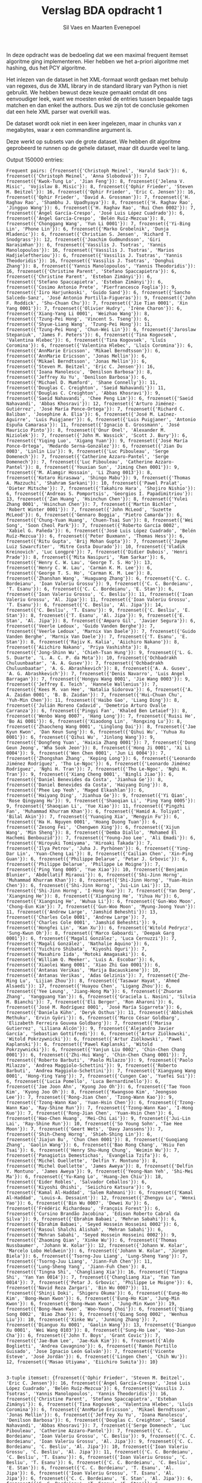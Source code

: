 #+title: Verslag BDA opdracht 1
#+author: Sil Vaes en Maarten Evenepoel
#+OPTIONS: toc:nil
#+LATEX_HEADER: \usepackage[T1]{fontenc}
#+LATEX_HEADER: \usepackage[sfdefault]{biolinum}
#+LATEX_HEADER: \usepackage[activate={true,nocompatibility},final,tracking=true,kerning=true,spacing=true,factor=1100,stretch=10,shrink=10]{microtype}
#+LATEX: \setlength\parindent{0pt}

In deze opdracht was de bedoeling dat we een maximal frequent itemset algoritme ging implementeren. Hier hebben we het a-priori algoritme met hashing, dus het PCY algoritme.\\


Het inlezen van de dataset in het XML-formaat wordt gedaan met behulp van regexes, dus de XML library in de standard library van Python is niet gebruikt. We hebben bewust deze keuze gemaakt omdat dit ons eenvoudiger leek, want we moesten enkel de entries tussen bepaalde tags matchen en dan enkel the authors. Dus we zijn tot de conclusie gekomen dat een hele XML parser wat overkill was.\\


De dataset wordt ook niet in een keer ingelezen, maar in chunks van /x/ megabytes, waar /x/ een commandline argument is.

Deze werkt op subsets van de grote dataset. We hebben dit algoritme geprobeerd te runnen op de gehele dataset, maar dit duurde veel te lang.

Output 150000 entries:
#+begin_example
Frequent pairs: {frozenset({'Christoph Meinel', 'Harald Sack'}): 6, frozenset({'Christoph Meinel', 'Anna Slobodová'}): 7, frozenset({'Kwok-Tung Lo', 'Jian Feng'}): 8, frozenset({'Jelena V. Misic', 'Vojislav B. Misic'}): 8, frozenset({'Ophir Frieder', 'Steven M. Beitzel'}): 16, frozenset({'Ophir Frieder', 'Eric C. Jensen'}): 16, frozenset({'Ophir Frieder', 'David A. Grossman'}): 7, frozenset({'H. Raghav Rao', 'Shambhu J. Upadhyaya'}): 8, frozenset({'H. Raghav Rao', 'Jingguo Wang'}): 6, frozenset({'H. Raghav Rao', 'Rui Chen 0002'}): 7, frozenset({'Ángel García-Crespo', 'José Luis López Cuadrado'}): 6, frozenset({'Ángel García-Crespo', 'Belén Ruíz-Mezcua'}): 8, frozenset({'Chonggang Wang', 'Yun Li 0001'}): 7, frozenset({'Yi-Bing Lin', 'Phone Lin'}): 6, frozenset({'Marko Grobelnik', 'Dunja Mladenic'}): 6, frozenset({'Christian S. Jensen', 'Richard T. Snodgrass'}): 12, frozenset({'Joachim Gudmundsson', 'Giri Narasimhan'}): 6, frozenset({'Vassilis J. Tsotras', 'Yannis Manolopoulos'}): 16, frozenset({'Vassilis J. Tsotras', 'Marios Hadjieleftheriou'}): 6, frozenset({'Vassilis J. Tsotras', 'Yannis Theodoridis'}): 16, frozenset({'Vassilis J. Tsotras', 'Donghui Zhang'}): 8, frozenset({'Yannis Manolopoulos', 'Yannis Theodoridis'}): 16, frozenset({'Christine Parent', 'Stefano Spaccapietra'}): 6, frozenset({'Christine Parent', 'Esteban Zimányi'}): 6, frozenset({'Stefano Spaccapietra', 'Esteban Zimányi'}): 6, frozenset({'Cosimo Antonio Prete', 'Pierfrancesco Foglia'}): 9, frozenset({'Iiro Harjunkoski', 'Guido Sand'}): 6, frozenset({'Sancho Salcedo-Sanz', 'José Antonio Portilla-Figueras'}): 9, frozenset({'John F. Roddick', 'Shu-Chuan Chu'}): 7, frozenset({'Jie Tian 0001', 'Xin Yang 0001'}): 7, frozenset({'Olivier Hudry', 'Irène Charon'}): 6, frozenset({'Xiang-Yang Li 0001', 'Weizhao Wang'}): 8, frozenset({'Tzung-Pei Hong', 'Vincent S. Tseng'}): 6, frozenset({'Shyue-Liang Wang', 'Tzung-Pei Hong'}): 11, frozenset({'Tzung-Pei Hong', 'Chun-Wei Lin'}): 6, frozenset({'Jaroslaw Stepaniuk', 'James F. Peters'}): 6, frozenset({'Tina Kogovsek', 'Valentina Hlebec'}): 6, frozenset({'Tina Kogovsek', 'Lluís Coromina'}): 6, frozenset({'Valentina Hlebec', 'Lluís Coromina'}): 6, frozenset({'AnnMarie Ericsson', 'Mikael Berndtsson'}): 6, frozenset({'AnnMarie Ericsson', 'Jonas Mellin'}): 6, frozenset({'Mikael Berndtsson', 'Jonas Mellin'}): 6, frozenset({'Steven M. Beitzel', 'Eric C. Jensen'}): 16, frozenset({'Ioana Manolescu', 'Denilson Barbosa'}): 8, frozenset({'Jeffrey Xu Yu', 'Denilson Barbosa'}): 6, frozenset({'Michael D. Mumford', 'Shane Connelly'}): 11, frozenset({'Douglas C. Creighton', 'Saeid Nahavandi'}): 11, frozenset({'Douglas C. Creighton', 'Abbas Khosravi'}): 9, frozenset({'Saeid Nahavandi', 'Chee Peng Lim'}): 6, frozenset({'Saeid Nahavandi', 'Abbas Khosravi'}): 12, frozenset({'Arturo Jiménez-Gutiérrez', 'José María Ponce-Ortega'}): 7, frozenset({'Richard C. Baliban', 'Josephine A. Elia'}): 6, frozenset({'José M. Laínez-Aguirre', 'Luis Puigjaner'}): 6, frozenset({'Luis Puigjaner', 'Antonio Espuña Camarasa'}): 11, frozenset({'Ignacio E. Grossmann', 'José Mauricio Pinto'}): 8, frozenset({'Onur Onel', 'Alexander M. Niziolek'}): 7, frozenset({'John M. Wassick', 'Scott J. Bury'}): 6, frozenset({'Yiqing Luo', 'Xigang Yuan'}): 9, frozenset({'José María Ponce-Ortega', 'Medardo Serna-González'}): 6, frozenset({'Jian Du 0003', 'Linlin Liu'}): 9, frozenset({'Luc Pibouleau', 'Serge Domenech'}): 7, frozenset({'Catherine Azzaro-Pantel', 'Serge Domenech'}): 7, frozenset({'Luc Pibouleau', 'Catherine Azzaro-Pantel'}): 8, frozenset({'Youxian Sun', 'Jiming Chen 0001'}): 9, frozenset({'M. Alamgir Hossain', 'Li Zhang 0013'}): 8, frozenset({'Kotaro Hirasawa', 'Shingo Mabu'}): 9, frozenset({'Thomas A. Mazzuchi', 'Shahram Sarkani'}): 10, frozenset({'Pawel Pralat', 'Dieter Mitsche'}): 7, frozenset({'Takahiro Hara', 'Shojiro Nishio'}): 6, frozenset({'Andreas S. Pomportsis', 'Georgios I. Papadimitriou'}): 13, frozenset({'Zan Huang', 'Hsinchun Chen'}): 8, frozenset({'Yulei Zhang 0001', 'Hsinchun Chen'}): 7, frozenset({'Martin Bichler', 'Robert Winter 0001'}): 7, frozenset({'John McLeod', 'Suzette McLeod'}): 6, frozenset({'Gennaro Boggia', 'Pietro Camarda'}): 6, frozenset({'Chung-Yuan Huang', 'Chuen-Tsai Sun'}): 8, frozenset({'Wei Song', 'Soon Cheol Park'}): 7, frozenset({'Roberto García 0002', 'Xabiel G. Pañeda'}): 6, frozenset({'José Luis López Cuadrado', 'Belén Ruíz-Mezcua'}): 6, frozenset({'Peter Buxmann', 'Thomas Hess'}): 6, frozenset({'Ritu Gupta', 'Brij Mohan Gupta'}): 7, frozenset({'Jayme Luiz Szwarcfiter', 'Mitre Costa Dourado'}): 10, frozenset({'Vladik Kreinovich', 'Luc Longpré'}): 7, frozenset({'Didier Dubois', 'Henri Prade'}): 8, frozenset({'Mita Nasipuri', 'Ram Sarkar'}): 6, frozenset({'Henry C. W. Lau', 'George T. S. Ho'}): 13, frozenset({'Henry C. W. Lau', 'Carman K. M. Lee'}): 6, frozenset({'George T. S. Ho', 'Carman K. M. Lee'}): 8, frozenset({'Zhanshan Wang', 'Huaguang Zhang'}): 6, frozenset({'C. C. Bordeianu', 'Ioan Valeriu Grossu'}): 9, frozenset({'C. C. Bordeianu', 'T. Esanu'}): 6, frozenset({'C. C. Bordeianu', 'E. Stan'}): 6, frozenset({'Ioan Valeriu Grossu', 'C. Besliu'}): 11, frozenset({'Ioan Valeriu Grossu', 'Al. Jipa'}): 11, frozenset({'Ioan Valeriu Grossu', 'T. Esanu'}): 6, frozenset({'C. Besliu', 'Al. Jipa'}): 14, frozenset({'C. Besliu', 'T. Esanu'}): 9, frozenset({'C. Besliu', 'E. Stan'}): 8, frozenset({'T. Esanu', 'Al. Jipa'}): 9, frozenset({'E. Stan', 'Al. Jipa'}): 8, frozenset({'Amparo Gil', 'Javier Segura'}): 6, frozenset({'Veerle Ledoux', 'Guido Vanden Berghe'}): 7, frozenset({'Veerle Ledoux', 'Marnix Van Daele'}): 7, frozenset({'Guido Vanden Berghe', 'Marnix Van Daele'}): 7, frozenset({'T. Esanu', 'E. Stan'}): 8, frozenset({'Rajiv K. Kalia', 'Aiichiro Nakano'}): 8, frozenset({'Aiichiro Nakano', 'Priya Vashishta'}): 8, frozenset({'Jong-Shinn Wu', 'Chieh-Tsan Hung'}): 9, frozenset({'L. G. S. Duarte', 'L. A. C. P. da Mota'}): 10, frozenset({'Ochbadrakh Chuluunbaatar', 'A. A. Gusev'}): 7, frozenset({'Ochbadrakh Chuluunbaatar', 'A. G. Abrashkevich'}): 8, frozenset({'A. A. Gusev', 'A. G. Abrashkevich'}): 7, frozenset({'Denis Navarro', 'Luis Angel Barragan'}): 7, frozenset({'Hongyu Wang 0001', 'Jie Wang 0003'}): 9, frozenset({'Jeffrey E. Teich', 'Hannele Wallenius'}): 7, frozenset({'Kees M. van Hee', 'Natalia Sidorova'}): 6, frozenset({'A. A. Zaidan 0001', 'B. B. Zaidan'}): 7, frozenset({'Hui-Chuan Chu', 'Yuh-Min Chen'}): 11, frozenset({'Haibo Gao', 'Liang Ding'}): 8, frozenset({'Julián Moreno Cadavid', 'Demetrio Arturo Ovalle Carranza'}): 6, frozenset({'Pingyi Fan', 'Khaled Ben Letaief'}): 8, frozenset({'Wenbo Wang 0007', 'Hang Long'}): 7, frozenset({'Ruisi He', 'Bo Ai 0001'}): 6, frozenset({'Xiaodong Lin', 'Rongxing Lu'}): 8, frozenset({'Zhaocheng Wang 0001', 'Linglong Dai'}): 8, frozenset({'Jae Kyun Kwon', 'Dan Keun Sung'}): 6, frozenset({'Qihui Wu', 'Yuhua Xu 0001'}): 6, frozenset({'Qihui Wu', 'Jinlong Wang'}): 9, frozenset({'Dongfeng Yuan', 'Haixia Zhang 0001'}): 7, frozenset({'Dong Geun Jeong', 'Wha Sook Jeon'}): 8, frozenset({'Hong Ji 0001', 'Xi Li 0004'}): 9, frozenset({'Wen Chen 0001', 'Jun Li 0004'}): 7, frozenset({'Zhongshan Zhang', 'Keping Long'}): 6, frozenset({'Leonardo Jiménez Rodríguez', 'Tho Le-Ngoc'}): 6, frozenset({'Leonardo Jiménez Rodríguez', 'Nghi H. Tran'}): 7, frozenset({'Tho Le-Ngoc', 'Nghi H. Tran'}): 9, frozenset({'Xiang Cheng 0001', 'Bingli Jiao'}): 6, frozenset({'Daniel Benevides da Costa', 'Jianhua Ge'}): 8, frozenset({'Daniel Benevides da Costa', 'Haiyang Ding'}): 8, frozenset({'Phee Lep Yeoh', 'Maged Elkashlan'}): 6, frozenset({'Haiyang Ding', 'Jianhua Ge'}): 9, frozenset({'Yi Qian', 'Rose Qingyang Hu'}): 9, frozenset({'Shaoqian Li', 'Ping Yang 0005'}): 9, frozenset({'Shaoqian Li', 'Yue Xiao'}): 11, frozenset({'Pingzhi Fan', 'Muhammad Khurram Khan'}): 6, frozenset({'Hamid A. Toliyat', 'Bilal Akin'}): 7, frozenset({'Yuanqing Xia', 'Mengyin Fu'}): 6, frozenset({'Ha H. Nguyen 0001', 'Hoang Duong Tuan'}): 6, frozenset({'Zesong Fei', 'Chengwen Xing'}): 6, frozenset({'Xijun Wang', 'Min Sheng'}): 8, frozenset({'Demba Diallo', 'Mohamed El Hachemi Benbouzid'}): 7, frozenset({'Young-Joo Lee', 'Ali Emadi'}): 6, frozenset({'Hiroyuki Tomiyama', 'Hiroaki Takada'}): 7, frozenset({'Ilya Petrov', 'Juha J. Pyrhönen'}): 6, frozenset({'Ying-Dar Lin', 'Yuan-Cheng Lai'}): 8, frozenset({'Cailian Chen', 'Xin-Ping Guan'}): 6, frozenset({'Philippe Delarue', 'Petar J. Grbovic'}): 6, frozenset({'Philippe Delarue', 'Philippe Le Moigne'}): 7, frozenset({'Ping Yang 0005', 'Yue Xiao'}): 10, frozenset({'Benjamin Blunier', 'Abdellatif Miraoui'}): 6, frozenset({'Shi-Jinn Horng', 'Muhammad Khurram Khan'}): 8, frozenset({'Shi-Jinn Horng', 'Yuan-Hsin Chen'}): 6, frozenset({'Shi-Jinn Horng', 'Jui-Lin Lai'}): 13, frozenset({'Shi-Jinn Horng', 'I-Hong Kuo'}): 7, frozenset({'Yan Deng', 'Xiangning He'}): 8, frozenset({'Xiangning He', 'Yihua Hu'}): 6, frozenset({'Xiangning He', 'Wuhua Li'}): 6, frozenset({'Gun-Woo Moon', 'Chong-Eun Kim'}): 7, frozenset({'Gun-Woo Moon', 'Myung-Joong Youn'}): 11, frozenset({'Andrew Large', 'Jamshid Beheshti'}): 13, frozenset({'Charles Cole 0001', 'Andrew Large'}): 7, frozenset({'Charles Cole 0001', 'Jamshid Beheshti'}): 9, frozenset({'Hongfei Lin', 'Kan Xu'}): 6, frozenset({'Witold Pedrycz', 'Sung-Kwun Oh'}): 8, frozenset({'Marco Gaboardi', 'Deepak Garg 0001'}): 6, frozenset({'Magalí González', 'Luca Cernuzzi'}): 7, frozenset({'Magalí González', 'Nathalie Aquino'}): 6, frozenset({'Yuichiro Shibata', 'Kiyoshi Oguri'}): 7, frozenset({'Masahiro Iida', 'Motoki Amagasaki'}): 6, frozenset({'William Q. Meeker', 'Luis A. Escobar'}): 6, frozenset({'Xiaolei Wang 0001', 'Xiao Zhi Gao 0001'}): 6, frozenset({'Antanas Verikas', 'Marija Bacauskiene'}): 10, frozenset({'Antanas Verikas', 'Adas Gelzinis'}): 7, frozenset({'Zhe-Ming Lu', 'Lijian Zhou'}): 8, frozenset({'Tasawar Hayat', 'Ahmed Alsaedi'}): 17, frozenset({'Huayou Chen', 'Ligang Zhou'}): 6, frozenset({'Yee Leung', 'Jiang-Hong Ma'}): 6, frozenset({'Zhuoran Zhang', 'Yangguang Yan'}): 6, frozenset({'Graciela L. Nasini', 'Silvia M. Bianchi'}): 7, frozenset({'Eli Berger', 'Ron Aharoni'}): 6, frozenset({'José M. Rodríguez 0001', 'José María Sigarreta'}): 6, frozenset({'Daniela Kühn', 'Deryk Osthus'}): 11, frozenset({'Abhishek Methuku', 'Ervin Györi'}): 6, frozenset({'Marco César Goldbarg', 'Elizabeth Ferreira Gouvea Goldbarg'}): 7, frozenset({'Marisa Gutierrez', 'Liliana Alcón'}): 9, frozenset({'Alejandro Javier García', 'Sebastian Gottifredi'}): 6, frozenset({'Artur Ziólkowski', 'Witold Pokrzywnicki'}): 6, frozenset({'Artur Ziólkowski', 'Pawel Kaplanski'}): 6, frozenset({'Pawel Kaplanski', 'Witold Pokrzywnicki'}): 6, frozenset({'Yanjun Liu 0002', 'Chin-Chen Chang 0001'}): 6, frozenset({'Zhi-Hui Wang', 'Chin-Chen Chang 0001'}): 7, frozenset({'Roberto Barbuti', 'Paolo Milazzo'}): 9, frozenset({'Paolo Milazzo', 'Andrea Maggiolo-Schettini'}): 9, frozenset({'Roberto Barbuti', 'Andrea Maggiolo-Schettini'}): 7, frozenset({'Xiangyang Wang 0001', 'Hong-Ying Yang'}): 7, frozenset({'Cungen Cao', 'Yuefei Sui'}): 6, frozenset({'Lucia Pomello', 'Luca Bernardinello'}): 6, frozenset({'Jae Joon Ahn', 'Kyong Joo Oh'}): 6, frozenset({'Tae Yoon Kim', 'Kyong Joo Oh'}): 8, frozenset({'Kwangsoo Kim', 'Jeongsoo Lee'}): 7, frozenset({'Rong-Jian Chen', 'Tzong-Wann Kao'}): 9, frozenset({'Tzong-Wann Kao', 'Yuan-Hsin Chen'}): 6, frozenset({'Tzong-Wann Kao', 'Ray-Shine Run'}): 7, frozenset({'Tzong-Wann Kao', 'I-Hong Kuo'}): 7, frozenset({'Rong-Jian Chen', 'Yuan-Hsin Chen'}): 6, frozenset({'Hao-Chen Huang', 'Mei-Chi Lai'}): 9, frozenset({'Jui-Lin Lai', 'Ray-Shine Run'}): 10, frozenset({'So Young Sohn', 'Tae Hee Moon'}): 7, frozenset({'Geert Wets', 'Davy Janssens'}): 7, frozenset({'Shih-Cheng Horng', 'Shieh-Shing Lin'}): 6, frozenset({'Jiajun Bu', 'Chun Chen 0001'}): 8, frozenset({'Guoqiang Zhang', 'Gaolin Wang'}): 6, frozenset({'Bao Rong Chang', 'Hsiu Fen Tsai'}): 6, frozenset({'Henry Shu-Hung Chung', 'Weimin Wu'}): 7, frozenset({'Panagiotis Demestichas', 'Evangelia Tzifa'}): 6, frozenset({'Michel Ouellette', 'Delfin Y. Montuno'}): 8, frozenset({'Michel Ouellette', 'James Aweya'}): 8, frozenset({'Delfin Y. Montuno', 'James Aweya'}): 9, frozenset({'Yeong-Nan Yeh', 'Shi-Mei Ma'}): 6, frozenset({'Yu-Kang Lo', 'Huang-Jen Chiu'}): 18, frozenset({'Eider Robles', 'Salvador Ceballos'}): 6, frozenset({'Kiyoshi Ohishi', 'Seiichiro Katsura'}): 9, frozenset({'Kamal Al-Haddad', 'Salem Rahmani'}): 6, frozenset({'Kamal Al-Haddad', 'Louis-A. Dessaint'}): 12, frozenset({'Zhengyu Lu', 'Wenxi Yao'}): 6, frozenset({'Bin Wu 0007', 'Dewei Xu'}): 6, frozenset({'Frédéric Richardeau', 'François Forest'}): 6, frozenset({'Cursino Brandão Jacobina', 'Edison Roberto Cabral da Silva'}): 9, frozenset({'Ebrahim Babaei', 'Mehran Sabahi'}): 6, frozenset({'Ebrahim Babaei', 'Seyed Hossein Hosseini 0002'}): 6, frozenset({'Rasoul Shalchi Alishah', 'Mehran Sabahi'}): 6, frozenset({'Mehran Sabahi', 'Seyed Hossein Hosseini 0002'}): 9, frozenset({'Zhaoming Qian', 'Xinke Wu'}): 6, frozenset({'Thomas Nussbaumer', 'Johann W. Kolar'}): 12, frozenset({'Johann W. Kolar', 'Marcelo Lobo Heldwein'}): 6, frozenset({'Johann W. Kolar', 'Jürgen Biela'}): 6, frozenset({'Tsorng-Juu Liang', 'Lung-Sheng Yang'}): 7, frozenset({'Tsorng-Juu Liang', 'Jiann-Fuh Chen'}): 11, frozenset({'Lung-Sheng Yang', 'Jiann-Fuh Chen'}): 8, frozenset({'Tingna Shi', 'Changliang Xia'}): 16, frozenset({'Tingna Shi', 'Yan Yan 0014'}): 7, frozenset({'Changliang Xia', 'Yan Yan 0014'}): 7, frozenset({'Petar J. Grbovic', 'Philippe Le Moigne'}): 6, frozenset({'Navid Reza Zargari', 'Bin Wu 0007'}): 11, frozenset({'Shinji Doki', 'Shigeru Okuma'}): 6, frozenset({'Eung-Ho Kim', 'Bong-Hwan Kwon'}): 6, frozenset({'Eung-Ho Kim', 'Jung-Min Kwon'}): 6, frozenset({'Bong-Hwan Kwon', 'Jung-Min Kwon'}): 19, frozenset({'Bong-Hwan Kwon', 'Woo-Young Choi'}): 6, frozenset({'Qiang Song 0002', 'Biao Zhao'}): 9, frozenset({'Qiang Song 0002', 'Wenhua Liu'}): 10, frozenset({'Xinke Wu', 'Junming Zhang'}): 7, frozenset({'Dianguo Xu 0001', 'Gaolin Wang'}): 13, frozenset({'Dianguo Xu 0001', 'Wei Wang 0103'}): 8, frozenset({'Sung-Ho Lee', 'Woo-Jun Cha'}): 6, frozenset({'John T. Boys', 'Grant Covic'}): 7, frozenset({'Jae-Bum Lee', 'Jae-Kuk Kim'}): 6, frozenset({'Aldo Boglietti', 'Andrea Cavagnino'}): 6, frozenset({'Ramón Portillo Guisado', 'Jose Ignacio León Galván'}): 7, frozenset({'Vicente Esteve', 'José Jordán'}): 6, frozenset({'Lingen Chen', 'Chih Wu'}): 12, frozenset({'Masao Utiyama', 'Eiichiro Sumita'}): 10}


3-tuple itemset: {frozenset({'Ophir Frieder', 'Steven M. Beitzel', 'Eric C. Jensen'}): 16, frozenset({'Ángel García-Crespo', 'José Luis López Cuadrado', 'Belén Ruíz-Mezcua'}): 6, frozenset({'Vassilis J. Tsotras', 'Yannis Manolopoulos', 'Yannis Theodoridis'}): 16, frozenset({'Christine Parent', 'Stefano Spaccapietra', 'Esteban Zimányi'}): 6, frozenset({'Tina Kogovsek', 'Valentina Hlebec', 'Lluís Coromina'}): 6, frozenset({'AnnMarie Ericsson', 'Mikael Berndtsson', 'Jonas Mellin'}): 6, frozenset({'Jeffrey Xu Yu', 'Ioana Manolescu', 'Denilson Barbosa'}): 6, frozenset({'Douglas C. Creighton', 'Saeid Nahavandi', 'Abbas Khosravi'}): 7, frozenset({'Serge Domenech', 'Luc Pibouleau', 'Catherine Azzaro-Pantel'}): 7, frozenset({'C. C. Bordeianu', 'Ioan Valeriu Grossu', 'C. Besliu'}): 9, frozenset({'C. C. Bordeianu', 'Ioan Valeriu Grossu', 'Al. Jipa'}): 9, frozenset({'C. C. Bordeianu', 'C. Besliu', 'Al. Jipa'}): 10, frozenset({'Ioan Valeriu Grossu', 'C. Besliu', 'Al. Jipa'}): 11, frozenset({'C. C. Bordeianu', 'C. Besliu', 'T. Esanu'}): 6, frozenset({'Ioan Valeriu Grossu', 'C. Besliu', 'T. Esanu'}): 6, frozenset({'C. C. Bordeianu', 'C. Besliu', 'E. Stan'}): 6, frozenset({'C. C. Bordeianu', 'T. Esanu', 'Al. Jipa'}): 6, frozenset({'Ioan Valeriu Grossu', 'T. Esanu', 'Al. Jipa'}): 6, frozenset({'C. C. Bordeianu', 'E. Stan', 'Al. Jipa'}): 6, frozenset({'C. C. Bordeianu', 'T. Esanu', 'E. Stan'}): 6, frozenset({'C. Besliu', 'T. Esanu', 'Al. Jipa'}): 9, frozenset({'C. Besliu', 'T. Esanu', 'E. Stan'}): 8, frozenset({'E. Stan', 'T. Esanu', 'Al. Jipa'}): 8, frozenset({'E. Stan', 'C. Besliu', 'Al. Jipa'}): 8, frozenset({'Veerle Ledoux', 'Guido Vanden Berghe', 'Marnix Van Daele'}): 7, frozenset({'Rajiv K. Kalia', 'Aiichiro Nakano', 'Priya Vashishta'}): 8, frozenset({'Ochbadrakh Chuluunbaatar', 'A. A. Gusev', 'A. G. Abrashkevich'}): 7, frozenset({'Leonardo Jiménez Rodríguez', 'Tho Le-Ngoc', 'Nghi H. Tran'}): 6, frozenset({'Daniel Benevides da Costa', 'Jianhua Ge', 'Haiyang Ding'}): 8, frozenset({'Shaoqian Li', 'Ping Yang 0005', 'Yue Xiao'}): 9, frozenset({'Shi-Jinn Horng', 'Pingzhi Fan', 'Muhammad Khurram Khan'}): 6, frozenset({'Shi-Jinn Horng', 'Jui-Lin Lai', 'Muhammad Khurram Khan'}): 6, frozenset({'Philippe Delarue', 'Petar J. Grbovic', 'Philippe Le Moigne'}): 6, frozenset({'Rong-Jian Chen', 'Shi-Jinn Horng', 'Tzong-Wann Kao'}): 9, frozenset({'Shi-Jinn Horng', 'Tzong-Wann Kao', 'Yuan-Hsin Chen'}): 6, frozenset({'Shi-Jinn Horng', 'Tzong-Wann Kao', 'Ray-Shine Run'}): 7, frozenset({'Shi-Jinn Horng', 'Ray-Shine Run', 'Muhammad Khurram Khan'}): 6, frozenset({'Shi-Jinn Horng', 'Tzong-Wann Kao', 'I-Hong Kuo'}): 7, frozenset({'Rong-Jian Chen', 'Shi-Jinn Horng', 'Yuan-Hsin Chen'}): 6, frozenset({'Shi-Jinn Horng', 'Jui-Lin Lai', 'Ray-Shine Run'}): 10, frozenset({'Rong-Jian Chen', 'Tzong-Wann Kao', 'Yuan-Hsin Chen'}): 6, frozenset({'Rong-Jian Chen', 'Shi-Jinn Horng', 'Jui-Lin Lai'}): 12, frozenset({'Rong-Jian Chen', 'Tzong-Wann Kao', 'Jui-Lin Lai'}): 8, frozenset({'Tzong-Wann Kao', 'Shi-Jinn Horng', 'Jui-Lin Lai'}): 9, frozenset({'Tzong-Wann Kao', 'Jui-Lin Lai', 'Ray-Shine Run'}): 6, frozenset({'Charles Cole 0001', 'Andrew Large', 'Jamshid Beheshti'}): 7, frozenset({'Magalí González', 'Luca Cernuzzi', 'Nathalie Aquino'}): 6, frozenset({'Antanas Verikas', 'Adas Gelzinis', 'Marija Bacauskiene'}): 7, frozenset({'Artur Ziólkowski', 'Witold Pokrzywnicki', 'Pawel Kaplanski'}): 6, frozenset({'Roberto Barbuti', 'Paolo Milazzo', 'Andrea Maggiolo-Schettini'}): 7, frozenset({'Rong-Jian Chen', 'Tzong-Wann Kao', 'Ray-Shine Run'}): 6, frozenset({'Rong-Jian Chen', 'Jui-Lin Lai', 'Ray-Shine Run'}): 10, frozenset({'Dianguo Xu 0001', 'Guoqiang Zhang', 'Gaolin Wang'}): 6, frozenset({'Michel Ouellette', 'Delfin Y. Montuno', 'James Aweya'}): 8, frozenset({'Tsorng-Juu Liang', 'Lung-Sheng Yang', 'Jiann-Fuh Chen'}): 7, frozenset({'Tingna Shi', 'Changliang Xia', 'Yan Yan 0014'}): 7, frozenset({'Eung-Ho Kim', 'Bong-Hwan Kwon', 'Jung-Min Kwon'}): 6, frozenset({'Bong-Hwan Kwon', 'Woo-Jun Cha', 'Sung-Ho Lee'}): 6, frozenset({'Qiang Song 0002', 'Wenhua Liu', 'Biao Zhao'}): 9}


4-tuple itemset: {frozenset({'C. C. Bordeianu', 'Ioan Valeriu Grossu', 'C. Besliu', 'Al. Jipa'}): 9, frozenset({'C. C. Bordeianu', 'C. Besliu', 'T. Esanu', 'Al. Jipa'}): 6, frozenset({'Ioan Valeriu Grossu', 'C. Besliu', 'T. Esanu', 'Al. Jipa'}): 6, frozenset({'C. C. Bordeianu', 'E. Stan', 'C. Besliu', 'Al. Jipa'}): 6, frozenset({'C. C. Bordeianu', 'C. Besliu', 'T. Esanu', 'E. Stan'}): 6, frozenset({'E. Stan', 'C. Besliu', 'T. Esanu', 'Al. Jipa'}): 8, frozenset({'C. C. Bordeianu', 'E. Stan', 'T. Esanu', 'Al. Jipa'}): 6, frozenset({'Shi-Jinn Horng', 'Rong-Jian Chen', 'Tzong-Wann Kao', 'Yuan-Hsin Chen'}): 6, frozenset({'Shi-Jinn Horng', 'Rong-Jian Chen', 'Tzong-Wann Kao', 'Jui-Lin Lai'}): 8, frozenset({'Shi-Jinn Horng', 'Tzong-Wann Kao', 'Jui-Lin Lai', 'Ray-Shine Run'}): 6, frozenset({'Shi-Jinn Horng', 'Rong-Jian Chen', 'Tzong-Wann Kao', 'Ray-Shine Run'}): 6, frozenset({'Rong-Jian Chen', 'Shi-Jinn Horng', 'Jui-Lin Lai', 'Ray-Shine Run'}): 10, frozenset({'Rong-Jian Chen', 'Tzong-Wann Kao', 'Jui-Lin Lai', 'Ray-Shine Run'}): 6}


5-tuple itemset: {frozenset({'C. Besliu', 'Al. Jipa', 'C. C. Bordeianu', 'T. Esanu', 'E. Stan'}): 6, frozenset({'Jui-Lin Lai', 'Tzong-Wann Kao', 'Ray-Shine Run', 'Rong-Jian Chen', 'Shi-Jinn Horng'}): 6}


Max frequent itemsets: {frozenset({'C. Besliu', 'Al. Jipa', 'C. C. Bordeianu', 'T. Esanu', 'E. Stan'}): 6, frozenset({'Jui-Lin Lai', 'Tzong-Wann Kao', 'Ray-Shine Run', 'Rong-Jian Chen', 'Shi-Jinn Horng'}): 6}
#+end_example
